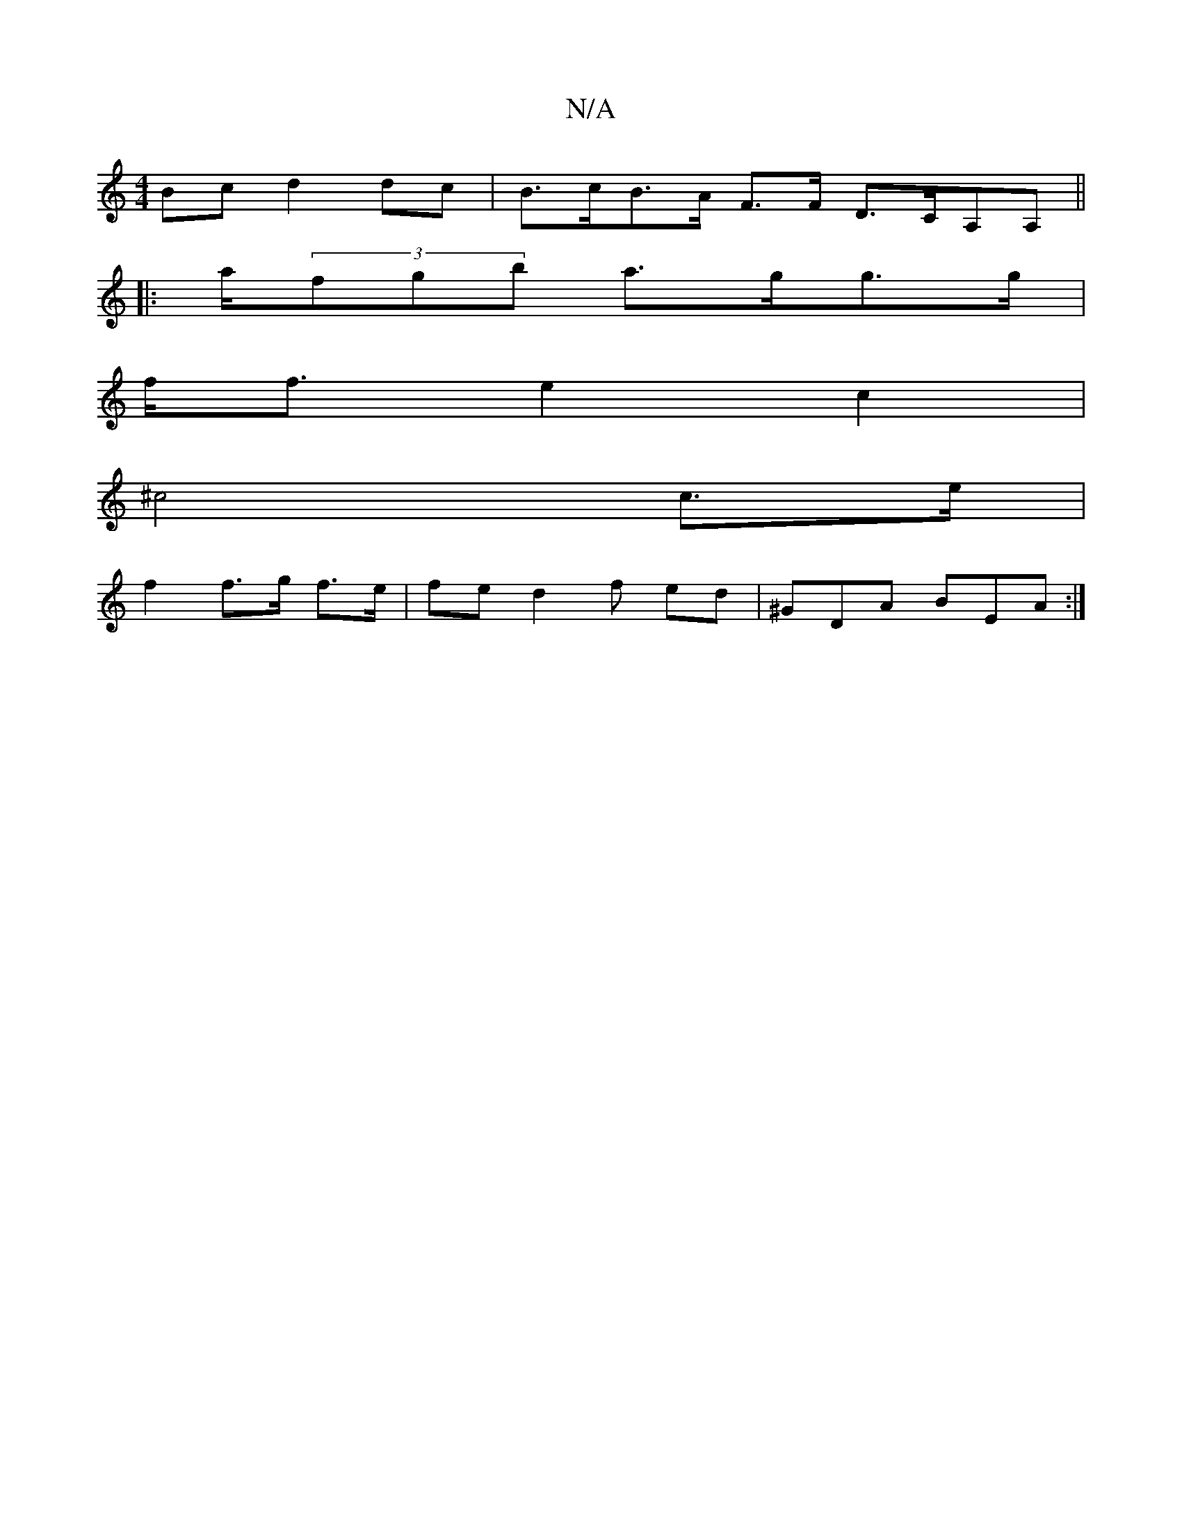 X:1
T:N/A
M:4/4
R:N/A
K:Cmajor
 Bc d2 dc | B>cB>A F>F D>CA,A,||
|: a/(3fgb a>gg>g |
f<f e2 c2 |
^c4 c>e |
f2 f>g f>e |fed2f ed|^GDA BEA:|

D A | Bc B/A/F/ G/E/D/CD|B,3 A,e ^G2 ^F2| DEFd A2 F2 | C2 (3(AFA) dc | "G" ^G6 A3G e A3a|"C"
